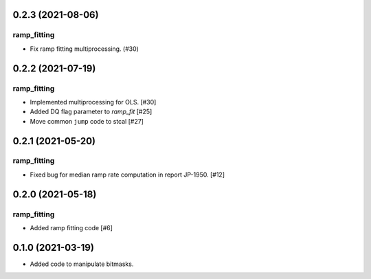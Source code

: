 0.2.3 (2021-08-06)
==================

ramp_fitting
------------

- Fix ramp fitting multiprocessing. (#30)


0.2.2 (2021-07-19)
==================

ramp_fitting
------------

- Implemented multiprocessing for OLS. [#30]
- Added DQ flag parameter to `ramp_fit` [#25]

- Move common ``jump`` code to stcal [#27]


0.2.1 (2021-05-20)
==================

ramp_fitting
------------

- Fixed bug for median ramp rate computation in report JP-1950. [#12]


0.2.0 (2021-05-18)
==================

ramp_fitting
------------

- Added ramp fitting code [#6]


0.1.0 (2021-03-19)
==================

- Added code to manipulate bitmasks.
